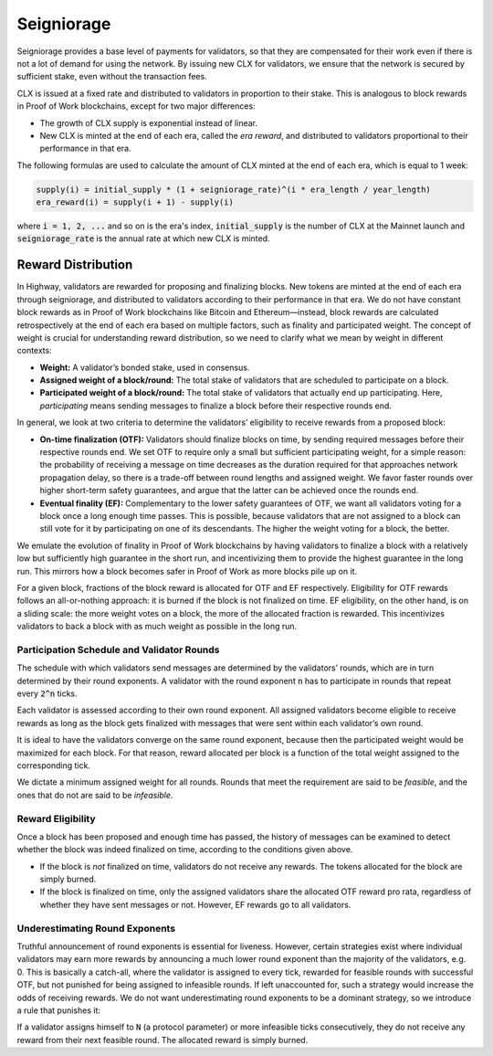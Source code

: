 Seigniorage
-----------

Seigniorage provides a base level of payments for validators, so that they are
compensated for their work even if there is not a lot of demand for
using the network. By issuing new CLX for validators, we ensure that
the network is secured by sufficient stake, even without the transaction fees.

CLX is issued at a fixed rate and distributed to validators in proportion to
their stake. This is analogous to block rewards in Proof of Work blockchains,
except for two major differences:

- The growth of CLX supply is exponential instead of linear.
- New CLX is minted at the end of each era, called the *era reward*, and distributed to validators
  proportional to their performance in that era.

The following formulas are used to calculate the amount of CLX minted at
the end of each era, which is equal to 1 week:

.. code-block::

   supply(i) = initial_supply * (1 + seigniorage_rate)^(i * era_length / year_length)
   era_reward(i) = supply(i + 1) - supply(i)

where :code:`i = 1, 2, ...` and so on is the era's index, :code:`initial_supply` is the number of CLX
at the Mainnet launch and :code:`seigniorage_rate` is the annual rate at which new CLX
is minted.

Reward Distribution
~~~~~~~~~~~~~~~~~~~

In Highway, validators are rewarded for proposing and finalizing blocks. New tokens are minted at the end of each era through seigniorage, and distributed to validators according to their performance in that era. We do not have constant block rewards as in Proof of Work blockchains like Bitcoin and Ethereum—instead, block rewards are calculated retrospectively at the end of each era based on multiple factors, such as finality and participated weight. The concept of weight is crucial for understanding reward distribution, so we need to clarify what we mean by weight in different contexts:

- **Weight:** A validator’s bonded stake, used in consensus.
- **Assigned weight of a block/round:** The total stake of validators that are scheduled to participate on a block.
- **Participated weight of a block/round:** The total stake of validators that actually end up participating. Here, *participating* means sending messages to finalize a block before their respective rounds end.

In general, we look at two criteria to determine the validators’ eligibility to receive rewards from a proposed block:

- **On-time finalization (OTF):** Validators should finalize blocks on time, by sending required messages before their respective rounds end. We set OTF to require only a small but sufficient participating weight, for a simple reason: the probability of receiving a message on time decreases as the duration required for that approaches network propagation delay, so there is a trade-off between round lengths and assigned weight. We favor faster rounds over higher short-term safety guarantees, and argue that the latter can be achieved once the rounds end.
- **Eventual finality (EF):** Complementary to the lower safety guarantees of OTF, we want all validators voting for a block once a long enough time passes. This is possible, because validators that are not assigned to a block can still vote for it by participating on one of its descendants. The higher the weight voting for a block, the better.

We emulate the evolution of finality in Proof of Work blockchains by having validators to finalize a block with a relatively low but sufficiently high guarantee in the short run, and incentivizing them to provide the highest guarantee in the long run. This mirrors how a block becomes safer in Proof of Work as more blocks pile up on it.

For a given block, fractions of the block reward is allocated for OTF and EF respectively. Eligibility for OTF rewards follows an all-or-nothing approach: it is burned if the block is not finalized on time. EF eligibility, on the other hand, is on a sliding scale: the more weight votes on a block, the more of the allocated fraction is rewarded. This incentivizes validators to back a block with as much weight as possible in the long run.

Participation Schedule and Validator Rounds
^^^^^^^^^^^^^^^^^^^^^^^^^^^^^^^^^^^^^^^^^^^

The schedule with which validators send messages are determined by the validators’ rounds, which are in turn determined by their round exponents. A validator with the round exponent :code:`n` has to participate in rounds that repeat every :code:`2^n` ticks.

Each validator is assessed according to their own round exponent. All assigned validators become eligible to receive rewards as long as the block gets finalized with messages that were sent within each validator’s own round.

It is ideal to have the validators converge on the same round exponent, because then the participated weight would be maximized for each block. For that reason, reward allocated per block is a function of the total weight assigned to the corresponding tick.

We dictate a minimum assigned weight for all rounds. Rounds that meet the requirement are said to be *feasible*, and the ones that do not are said to be *infeasible*.

Reward Eligibility
^^^^^^^^^^^^^^^^^^

Once a block has been proposed and enough time has passed, the history of messages can be examined to detect whether the block was indeed finalized on time, according to the conditions given above.

- If the block is *not* finalized on time, validators do not receive any rewards. The tokens allocated for the block are simply burned.
- If the block is finalized on time, only the assigned validators share the allocated OTF reward pro rata, regardless of whether they have sent messages or not. However, EF rewards go to all validators.

Underestimating Round Exponents
^^^^^^^^^^^^^^^^^^^^^^^^^^^^^^^

Truthful announcement of round exponents is essential for liveness. However, certain strategies exist where individual validators may earn more rewards by announcing a much lower round exponent than the majority of the validators, e.g. 0. This is basically a catch-all, where the validator is assigned to every tick, rewarded for feasible rounds with successful OTF, but not punished for being assigned to infeasible rounds. If left unaccounted for, such a strategy would increase the odds of receiving rewards. We do not want underestimating round exponents to be a dominant strategy, so we introduce a rule that punishes it:

If a validator assigns himself to :code:`N` (a protocol parameter) or more infeasible ticks consecutively, they do not receive any reward from their next feasible round. The allocated reward is simply burned.
